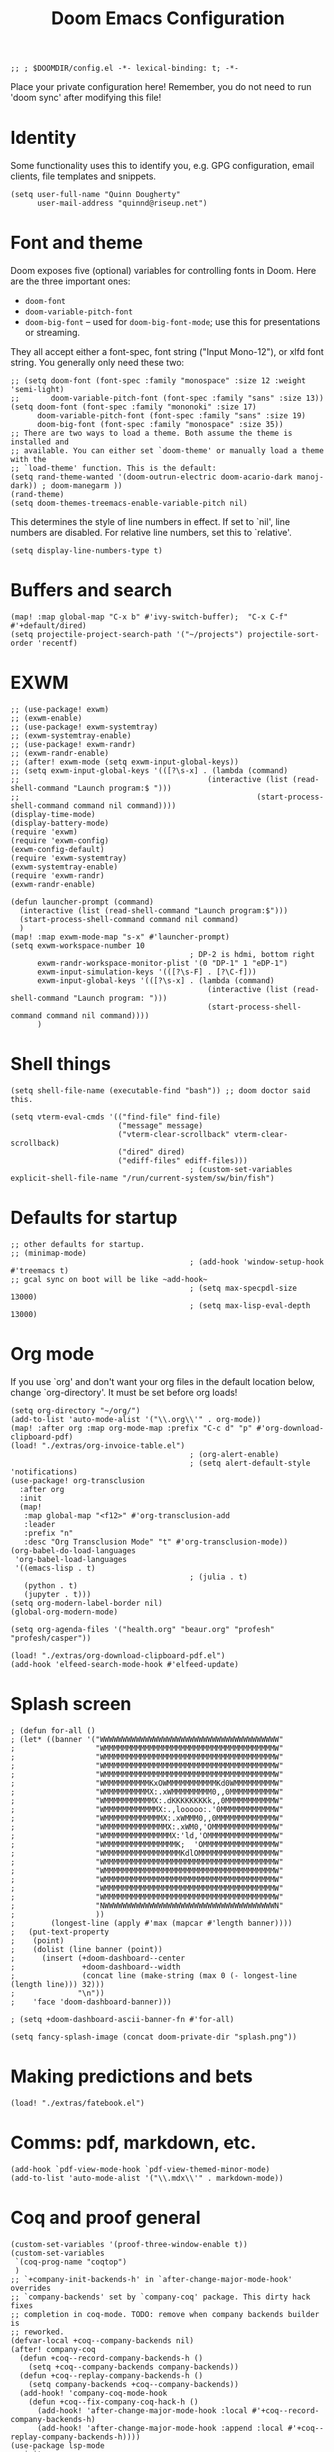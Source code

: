 #+TITLE: Doom Emacs Configuration
#+PROPERTY: header-args :tangle config.el

#+BEGIN_SRC elisp
;; ; $DOOMDIR/config.el -*- lexical-binding: t; -*-
#+END_SRC

Place your private configuration here! Remember, you do not need to run 'doom
sync' after modifying this file!

* Identity
Some functionality uses this to identify you, e.g. GPG configuration, email
clients, file templates and snippets.
#+BEGIN_SRC elisp
(setq user-full-name "Quinn Dougherty"
      user-mail-address "quinnd@riseup.net")
#+END_SRC
* Font and theme
Doom exposes five (optional) variables for controlling fonts in Doom. Here
are the three important ones:

+ ~doom-font~
+ ~doom-variable-pitch-font~
+ ~doom-big-font~ -- used for ~doom-big-font-mode~; use this for
  presentations or streaming.

They all accept either a font-spec, font string ("Input Mono-12"), or xlfd
font string. You generally only need these two:

#+BEGIN_SRC elisp
;; (setq doom-font (font-spec :family "monospace" :size 12 :weight 'semi-light)
;;       doom-variable-pitch-font (font-spec :family "sans" :size 13))
(setq doom-font (font-spec :family "mononoki" :size 17)
      doom-variable-pitch-font (font-spec :family "sans" :size 19)
      doom-big-font (font-spec :family "monospace" :size 35))
;; There are two ways to load a theme. Both assume the theme is installed and
;; available. You can either set `doom-theme' or manually load a theme with the
;; `load-theme' function. This is the default:
(setq rand-theme-wanted '(doom-outrun-electric doom-acario-dark manoj-dark)) ; doom-manegarm ))
(rand-theme)
(setq doom-themes-treemacs-enable-variable-pitch nil)
#+END_SRC
This determines the style of line numbers in effect. If set to `nil', line
numbers are disabled. For relative line numbers, set this to `relative'.
#+BEGIN_SRC elisp
(setq display-line-numbers-type t)
#+END_SRC

* Buffers and search
#+BEGIN_SRC elisp
(map! :map global-map "C-x b" #'ivy-switch-buffer);  "C-x C-f" #'+default/dired)
(setq projectile-project-search-path '("~/projects") projectile-sort-order 'recentf)
#+END_SRC
* EXWM
#+BEGIN_SRC elisp
;; (use-package! exwm)
;; (exwm-enable)
;; (use-package! exwm-systemtray)
;; (exwm-systemtray-enable)
;; (use-package! exwm-randr)
;; (exwm-randr-enable)
;; (after! exwm-mode (setq exwm-input-global-keys))
;; (setq exwm-input-global-keys '(([?\s-x] . (lambda (command)
;;                                          (interactive (list (read-shell-command "Launch program:$ ")))
;;                                                     (start-process-shell-command command nil command))))
(display-time-mode)
(display-battery-mode)
(require 'exwm)
(require 'exwm-config)
(exwm-config-default)
(require 'exwm-systemtray)
(exwm-systemtray-enable)
(require 'exwm-randr)
(exwm-randr-enable)

(defun launcher-prompt (command)
  (interactive (list (read-shell-command "Launch program:$")))
  (start-process-shell-command command nil command)
  )
(map! :map exwm-mode-map "s-x" #'launcher-prompt)
(setq exwm-workspace-number 10
                                        ; DP-2 is hdmi, bottom right
      exwm-randr-workspace-monitor-plist '(0 "DP-1" 1 "eDP-1")
      exwm-input-simulation-keys '(([?\s-F] . [?\C-f]))
      exwm-input-global-keys '(([?\s-x] . (lambda (command)
                                            (interactive (list (read-shell-command "Launch program: ")))
                                            (start-process-shell-command command nil command))))
      )
#+END_SRC
* Shell things
#+BEGIN_SRC elisp
(setq shell-file-name (executable-find "bash")) ;; doom doctor said this.

(setq vterm-eval-cmds '(("find-file" find-file)
                        ("message" message)
                        ("vterm-clear-scrollback" vterm-clear-scrollback)
                        ("dired" dired)
                        ("ediff-files" ediff-files)))
                                        ; (custom-set-variables explicit-shell-file-name "/run/current-system/sw/bin/fish")
#+END_SRC
* Defaults for startup
#+BEGIN_SRC elisp
;; other defaults for startup.
;; (minimap-mode)
                                        ; (add-hook 'window-setup-hook #'treemacs t)
;; gcal sync on boot will be like ~add-hook~
                                        ; (setq max-specpdl-size 13000)
                                        ; (setq max-lisp-eval-depth 13000)
#+END_SRC

* Org mode

If you use `org' and don't want your org files in the default location below,
change `org-directory'. It must be set before org loads!
#+BEGIN_SRC elisp
(setq org-directory "~/org/")
(add-to-list 'auto-mode-alist '("\\.org\\'" . org-mode))
(map! :after org :map org-mode-map :prefix "C-c d" "p" #'org-download-clipboard-pdf)
(load! "./extras/org-invoice-table.el")
                                        ; (org-alert-enable)
                                        ; (setq alert-default-style 'notifications)
(use-package! org-transclusion
  :after org
  :init
  (map!
   :map global-map "<f12>" #'org-transclusion-add
   :leader
   :prefix "n"
   :desc "Org Transclusion Mode" "t" #'org-transclusion-mode))
(org-babel-do-load-languages
 'org-babel-load-languages
 '((emacs-lisp . t)
                                        ; (julia . t)
   (python . t)
   (jupyter . t)))
(setq org-modern-label-border nil)
(global-org-modern-mode)

(setq org-agenda-files '("health.org" "beaur.org" "profesh" "profesh/casper"))

(load! "./extras/org-download-clipboard-pdf.el")
(add-hook 'elfeed-search-mode-hook #'elfeed-update)
#+END_SRC
* Splash screen
#+BEGIN_SRC elisp
; (defun for-all ()
; (let* ((banner '("WWWWWWWWWWWWWWWWWWWWWWWWWWWWWWWWWWWWWWWW"
;                  "WMMMMMMMMMMMMMMMMMMMMMMMMMMMMMMMMMMMMMMW"
;                  "WMMMMMMMMMMMMMMMMMMMMMMMMMMMMMMMMMMMMMMW"
;                  "WMMMMMMMMMMMMMMMMMMMMMMMMMMMMMMMMMMMMMMW"
;                  "WMMMMMMMMMMMMMMMMMMMMMMMMMMMMMMMMMMMMMMW"
;                  "WMMMMMMMMMMKxOWMMMMMMMMMMMKd0WMMMMMMMMMW"
;                  "WMMMMMMMMMMX:.xWMMMMMMMMM0,,0MMMMMMMMMMW"
;                  "WMMMMMMMMMMMX:.dKKKKKKKKk,,0MMMMMMMMMMMW"
;                  "WMMMMMMMMMMMMX:.,looooo:.'0MMMMMMMMMMMMW"
;                  "WMMMMMMMMMMMMMX:.xWMMM0,,0MMMMMMMMMMMMMW"
;                  "WMMMMMMMMMMMMMMX:.xWM0,'OMMMMMMMMMMMMMMW"
;                  "WMMMMMMMMMMMMMMMX:'ld,'OMMMMMMMMMMMMMMMW"
;                  "WMMMMMMMMMMMMMMMMK;  'OMMMMMMMMMMMMMMMMW"
;                  "WMMMMMMMMMMMMMMMMMKdlOMMMMMMMMMMMMMMMMMW"
;                  "WMMMMMMMMMMMMMMMMMMMMMMMMMMMMMMMMMMMMMMW"
;                  "WMMMMMMMMMMMMMMMMMMMMMMMMMMMMMMMMMMMMMMW"
;                  "WMMMMMMMMMMMMMMMMMMMMMMMMMMMMMMMMMMMMMMW"
;                  "WMMMMMMMMMMMMMMMMMMMMMMMMMMMMMMMMMMMMMMW"
;                  "WMMMMMMMMMMMMMMMMMMMMMMMMMMMMMMMMMMMMMMW"
;                  "NWWWWWWWWWWWWWWWWWWWWWWWWWWWWWWWWWWWWWWN"
;                  ))
;        (longest-line (apply #'max (mapcar #'length banner))))
;   (put-text-property
;    (point)
;    (dolist (line banner (point))
;      (insert (+doom-dashboard--center
;               +doom-dashboard--width
;               (concat line (make-string (max 0 (- longest-line (length line))) 32)))
;              "\n"))
;    'face 'doom-dashboard-banner)))

; (setq +doom-dashboard-ascii-banner-fn #'for-all)

(setq fancy-splash-image (concat doom-private-dir "splash.png"))
#+END_SRC
* Making predictions and bets
#+BEGIN_SRC elisp
(load! "./extras/fatebook.el")
#+END_SRC
* Comms: pdf, markdown, etc.
#+BEGIN_SRC elisp
(add-hook `pdf-view-mode-hook `pdf-view-themed-minor-mode)
(add-to-list 'auto-mode-alist '("\\.mdx\\'" . markdown-mode))
#+END_SRC
* Coq and proof general
#+BEGIN_SRC elisp
(custom-set-variables '(proof-three-window-enable t))
(custom-set-variables
 `(coq-prog-name "coqtop")
 )
;; `+company-init-backends-h' in `after-change-major-mode-hook' overrides
;; `company-backends' set by `company-coq' package. This dirty hack fixes
;; completion in coq-mode. TODO: remove when company backends builder is
;; reworked.
(defvar-local +coq--company-backends nil)
(after! company-coq
  (defun +coq--record-company-backends-h ()
    (setq +coq--company-backends company-backends))
  (defun +coq--replay-company-backends-h ()
    (setq company-backends +coq--company-backends))
  (add-hook! 'company-coq-mode-hook
    (defun +coq--fix-company-coq-hack-h ()
      (add-hook! 'after-change-major-mode-hook :local #'+coq--record-company-backends-h)
      (add-hook! 'after-change-major-mode-hook :append :local #'+coq--replay-company-backends-h))))
(use-package lsp-mode
  :init
  (setq lsp-keymap-prefix "C-c l")
  :config
  (push '(coq-mode . "coq") lsp-language-id-configuration)
  (lsp-register-client
   (make-lsp-client :new-connection (lsp-stdio-connection "coq-lsp")
                    :activation-fn (lsp-activate-on "coq")
                    :server-id 'coq-lsp))
  :commands lsp)
#+END_SRC
* Haskell
#+BEGIN_SRC elisp
(after! lsp-haskell
  (setq lsp-haskell-formatting-provider "stylish-haskell"))
(set-formatter! 'stylish-haskell "stylish-haskell" :modes '(haskell-mode ".hs"))
#+END_SRC
* Auth for APIs
#+BEGIN_SRC elisp
(setq auth-sources '("~/.authinfo.gpg"))

(setq gpt-openai-key "")
(setq gpt-openai-engine "gpt-4")
;; (setq gpt-openai-use-chat-api t)
;; (setq gpt-openai-org "org-5p...Y")  ;; NOT SET
(setq gpt-openai-max-tokens 2000)
(setq gpt-openai-temperature 0)
#+END_SRC
* company completion: nixos options
#+BEGIN_SRC elisp
(add-to-list 'company-backends 'company-nixos-options)
#+END_SRC
* Direnv
#+BEGIN_SRC elisp
(envrc-global-mode)
(direnv-mode)
#+END_SRC
* Agda
#+BEGIN_SRC elisp
;; auto-load agda-mode for .agda and .lagda.md
;; (setq auto-mode-alist
;;   (append
;;     '(("\\.agda\\'" . agda2-mode)
;;       ("\\.lagda.md\\'" . agda2-mode))
;;     auto-mode-alist))
;; (load-file (let ((coding-system-for-read 'utf-8))
;;                 (shell-command-to-string "agda-mode locate")))
#+END_SRC

* Misc help/docs
 Here are some additional functions/macros that could help you configure Doom:

 - `load!' for loading external *.el files relative to this one
 - `use-package!' for configuring packages
 - `after!' for running code after a package has loaded
 - `add-load-path!' for adding directories to the `load-path', relative to
   this file. Emacs searches the `load-path' when you load packages with
   `require' or `use-package'.
 - `map!' for binding new keys

 To get information about any of these functions/macros, move the cursor over
 the highlighted symbol at press 'K' (non-evil users must press 'C-c c k').
 This will open documentation for it, including demos of how they are used.

 You can also try 'gd' (or 'C-c c d') to jump to their definition and see how
 they are implemented.
